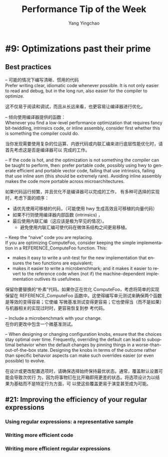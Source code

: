 :PROPERTIES:
:ID:       b9968747-75b0-4081-a25d-cfb53757b516
:NOTER_DOCUMENT: https://abseil.io/fast
:NOTER_OPEN: eww
:END:
#+TITLE: Performance Tip of the Week
#+AUTHOR: Yang Yingchao
#+EMAIL:  yang.yingchao@qq.com
#+OPTIONS:  ^:nil _:nil H:7 num:t toc:2 \n:nil ::t |:t -:t f:t *:t tex:t d:(HIDE) tags:not-in-toc
#+STARTUP:  align nodlcheck oddeven lognotestate
#+SEQ_TODO: TODO(t) INPROGRESS(i) WAITING(w@) | DONE(d) CANCELED(c@)
#+TAGS:     noexport(n)
#+LANGUAGE: en
#+EXCLUDE_TAGS: noexport
#+FILETAGS: :tag1:tag2:

* #9: Optimizations past their prime
:PROPERTIES:
:NOTER_DOCUMENT: https://abseil.io/fast/9
:NOTER_PAGE: 1648
:CUSTOM_ID: h:3349e37f-2402-49e1-a891-9f1849eee5a8
:END:


** Best practices
:PROPERTIES:
:NOTER_PAGE: 6222
:CUSTOM_ID: h:4353c6fb-3ca3-4d32-b745-11b1fbcb7005
:END:

– 可能的情况下编写清晰、惯用的代码 \\
  Prefer writing clear, idiomatic code whenever possible.  It is not only easier to read
  and debug, but in the long run, also easier for the compiler to optimize.

  这不仅易于阅读和调试，而且从长远来看，也更容易让编译器进行优化。

– 倾向使用编译器提供的函数： \\
  Whenever you find a low-level performance optimization that requires fancy
  bit-twiddling, intrinsics code, or inline assembly, consider first whether this is
  something the compiler could do.

  当你发现需要使用复杂的位运算、内嵌代码或内联汇编来进行底层性能优化时，请首先考虑这是否是编译器可以
  完成的工作。


– If the code is hot, and the optimization is not something the compiler can be taught
  to perform, then: prefer portable code, possibly using hwy to generate efficient and
  portable vector code, failing that use intrinsics, failing that use inline asm (this
  should be extremely rare). Avoiding inline assembly makes the code more portable
  across microarchitectures.

  如果代码运行频繁，并且优化不是编译器可以完成的工作， 有多种可选择的实现时，考虑下面的顺序：
  +  请优先使用可移植的代码，（可能使用  hwy 生成高效且可移植的向量代码）
  + 如果不行则使用编译器内部函数 (intrinsics) ，
  + 最后使用内联汇编（这应该是极为罕见的情况）。
    * 避免使用内联汇编可使代码在微体系结构之间更易移植。

– Keep the “naive” code you are replacing. \\
  If you are optimizing ComputeFoo, consider keeping the simple implementation in a
  REFERENCE_ComputeFoo function. This:
  + makes it easy to write a unit-test for the new implementation that ensures the two
    functions are equivalent;
  + makes it easier to write a microbenchmark; and it makes it easier to revert to the
    reference code when (not if) the machine-dependent implementation outlives its
    usefulness.

  保留你要替换的“朴素”代码。如果你正在优化 ComputeFoo，考虑将简单的实现保留在
  REFERENCE_ComputeFoo 函数中。这使得编写单元测试来确保两个函数是等效的变得容易；它使编
  写微基准测试变得更容易；它也使得当（而不是如果）与机器相关的实现过时时，更容易恢复到参
  考代码。


– Include a microbenchmark with your change. \\
  在你的更改中包含一个微基准测试。

– When designing or changing configuration knobs, ensure that the choices stay optimal
  over time. Frequently, overriding the default can lead to suboptimal behavior when the
  default changes by pinning things in a worse-than-out-of-the-box state. Designing the
  knobs in terms of the outcome rather than specific behavior aspects can make such
  overrides easier (or even possible) to evolve.

  在设计或更改配置选项时，请确保选择始终保持最优状态。通常，覆盖默认设置可能会导致次优行
  为，因为将事物钉在比开箱即用更差的状态。将选项设计为以结果为基础而不是特定行为方面，可
  以使这些覆盖更易于演变甚至成为可能。


** #21: Improving the efficiency of your regular expressions
:PROPERTIES:
:NOTER_PAGE: 1648
:NOTER_DOCUMENT: https://abseil.io/fast/21
:CUSTOM_ID: h:b840fb72-5992-44a3-ad54-225b893a0b03
:END:


*** Using regular expressions: a representative sample
:PROPERTIES:
:NOTER_DOCUMENT: https://abseil.io/fast/21
:NOTER_OPEN: eww
:NOTER_PAGE: 2266
:CUSTOM_ID: h:7505eba6-e079-4ae5-9a54-b62074cc1450
:END:


*** Writing more efficient code
:PROPERTIES:
:NOTER_DOCUMENT: https://abseil.io/fast/21
:NOTER_OPEN: eww
:NOTER_PAGE: 2856
:CUSTOM_ID: h:eee0025f-e714-4baf-a3fc-f789edc9919b
:END:



*** Writing more efficient regular expressions
:PROPERTIES:
:NOTER_DOCUMENT: https://abseil.io/fast/21
:NOTER_OPEN: eww
:NOTER_PAGE: 4857
:CUSTOM_ID: h:29739270-c76a-4e80-b8b7-bbafb535e4d2
:END:
